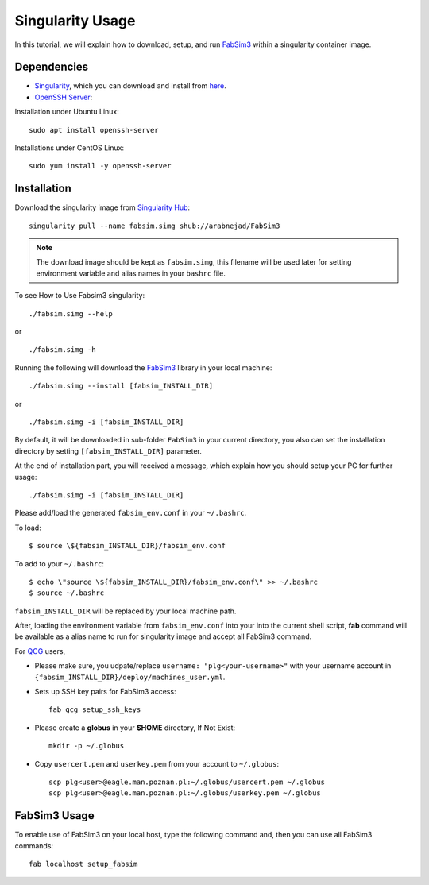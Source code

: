 .. _fabsim3singularity:

Singularity Usage
=========================

In this tutorial, we will explain how to download, setup, and run `FabSim3 <https://github.com/djgroen/FabSim3>`_ within a singularity container image.

Dependencies
------------
* `Singularity <https://www.sylabs.io>`_, which you can download and install from `here <https://www.sylabs.io/guides/3.0/user-guide/installation.html>`_.

* `OpenSSH Server <https://www.openssh.com/>`_:

Installation under Ubuntu Linux::

	sudo apt install openssh-server
    
Installations under CentOS Linux::

	sudo yum install -y openssh-server

Installation
-------------
Download the singularity image from `Singularity Hub <https://singularity-hub.org/>`_::

   	singularity pull --name fabsim.simg shub://arabnejad/FabSim3
	
.. note:: The download image should be kept as ``fabsim.simg``, this filename will be used later for setting environment variable and alias names in your ``bashrc`` file.

To see How to Use Fabsim3 singularity::

	./fabsim.simg --help

or ::

	./fabsim.simg -h

Running the following will download the `FabSim3 <https://github.com/djgroen/FabSim3>`_ library in your local machine::

	./fabsim.simg --install [fabsim_INSTALL_DIR]
    
or ::

	./fabsim.simg -i [fabsim_INSTALL_DIR]

By default, it will be downloaded in sub-folder ``FabSim3`` in your current directory, you also can set the installation directory by setting ``[fabsim_INSTALL_DIR]`` parameter.

At the end of installation part, you will received a message, which explain how you should setup your PC for further usage::

	./fabsim.simg -i [fabsim_INSTALL_DIR]

Please add/load the generated ``fabsim_env.conf`` in your ``~/.bashrc``. 

To load::

	$ source \${fabsim_INSTALL_DIR}/fabsim_env.conf 

To add to your ``~/.bashrc``::

	$ echo \"source \${fabsim_INSTALL_DIR}/fabsim_env.conf\" >> ~/.bashrc 	
	$ source ~/.bashrc 	
    
``fabsim_INSTALL_DIR`` will be replaced by your local machine path.

After, loading the environment variable from ``fabsim_env.conf`` into your into the current shell script, **fab** command will be available as a alias name to run for singularity image and accept all FabSim3 command.

For `QCG <http://www.qoscosgrid.org/trac/qcg>`_ users, 

* Please make sure, you udpate/replace ``username: "plg<your-username>"`` with your username account in ``{fabsim_INSTALL_DIR}/deploy/machines_user.yml``.

* Sets up SSH key pairs for FabSim3 access:: 
    
    fab qcg setup_ssh_keys

* Please create a **globus** in your **$HOME** directory, If Not Exist:: 

    mkdir -p ~/.globus
    
* Copy ``usercert.pem`` and ``userkey.pem`` from your account to ``~/.globus``::

    scp plg<user>@eagle.man.poznan.pl:~/.globus/usercert.pem ~/.globus
    scp plg<user>@eagle.man.poznan.pl:~/.globus/userkey.pem ~/.globus
		
FabSim3 Usage
-------------
To enable use of FabSim3 on your local host, type the following command and, then you can use all FabSim3 commands::

    fab localhost setup_fabsim
